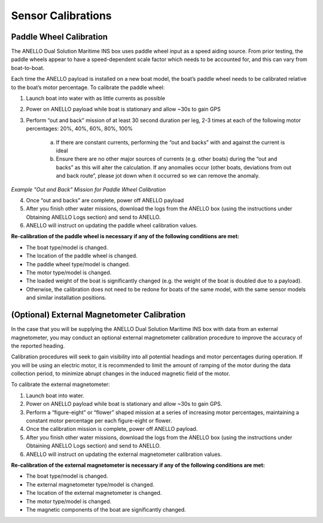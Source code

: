 ==================================
Sensor Calibrations
==================================

Paddle Wheel Calibration
---------------------------------

The ANELLO Dual Solution Maritime INS box uses paddle wheel input as a speed aiding source. From prior testing, the paddle wheels appear to have a speed-dependent scale factor which needs to be accounted for, and this can vary from boat-to-boat. 
 

Each time the ANELLO payload is installed on a new boat model, the boat’s paddle wheel needs to be calibrated relative to the boat’s motor percentage. To calibrate the paddle wheel: 

1. Launch boat into water with as little currents as possible 

2. Power on ANELLO payload while boat is stationary and allow ~30s to gain GPS 

3. Perform “out and back” mission of at least 30 second duration per leg, 2-3 times at each of the following motor percentages: 20%, 40%, 60%, 80%, 100% 

	a. If there are constant currents, performing the “out and backs” with and against the current is ideal 

	b. Ensure there are no other major sources of currents (e.g. other boats) during the “out and backs” as this will alter the calculation. If any anomalies occur (other boats, deviations from out and back route”, please jot down when it occurred so we can remove the anomaly. 


.. image:: media/example_out_and_back.png
   :width: 60 %
   :align: center
*Example "Out and Back" Mission for Paddle Wheel Calibration*

4. Once “out and backs” are complete, power off ANELLO payload 

5. After you finish other water missions, download the logs from the ANELLO box (using the instructions under Obtaining ANELLO Logs section) and send to ANELLO. 

6. ANELLO will instruct on updating the paddle wheel calibration values. 

 

**Re-calibration of the paddle wheel is necessary if any of the following conditions are met:** 

* The boat type/model is changed. 

* The location of the paddle wheel is changed. 

* The paddle wheel type/model is changed. 

* The motor type/model is changed. 

* The loaded weight of the boat is significantly changed (e.g. the weight of the boat is doubled due to a payload). 

* Otherwise, the calibration does not need to be redone for boats of the same model, with the same sensor models and similar installation positions.  

(Optional) External Magnetometer Calibration
----------------------------------------------

In the case that you will be supplying the ANELLO Dual Solution Maritime INS box with data from an external magnetometer, you may conduct an optional external magnetometer calibration procedure to improve the accuracy of the reported heading. 

 

Calibration procedures will seek to gain visibility into all potential headings and motor percentages during operation. If you will be using an electric motor, it is recommended to limit the amount of ramping of the motor during the data collection period, to minimize abrupt changes in the induced magnetic field of the motor. 

 

To calibrate the external magnetometer: 

1. Launch boat into water. 

2. Power on ANELLO payload while boat is stationary and allow ~30s to gain GPS. 

3. Perform a “figure-eight” or “flower” shaped mission at a series of increasing motor percentages, maintaining a constant motor percentage per each figure-eight or flower.  

4. Once the calibration mission is complete, power off ANELLO payload. 

5. After you finish other water missions, download the logs from the ANELLO box (using the instructions under Obtaining ANELLO Logs section) and send to ANELLO. 

6. ANELLO will instruct on updating the external magnetometer calibration values. 

 

**Re-calibration of the external magnetometer is necessary if any of the following conditions are met:** 

* The boat type/model is changed. 

* The external magnetometer type/model is changed. 

* The location of the external magnetometer is changed. 

* The motor type/model is changed. 

* The magnetic components of the boat are significantly changed. 